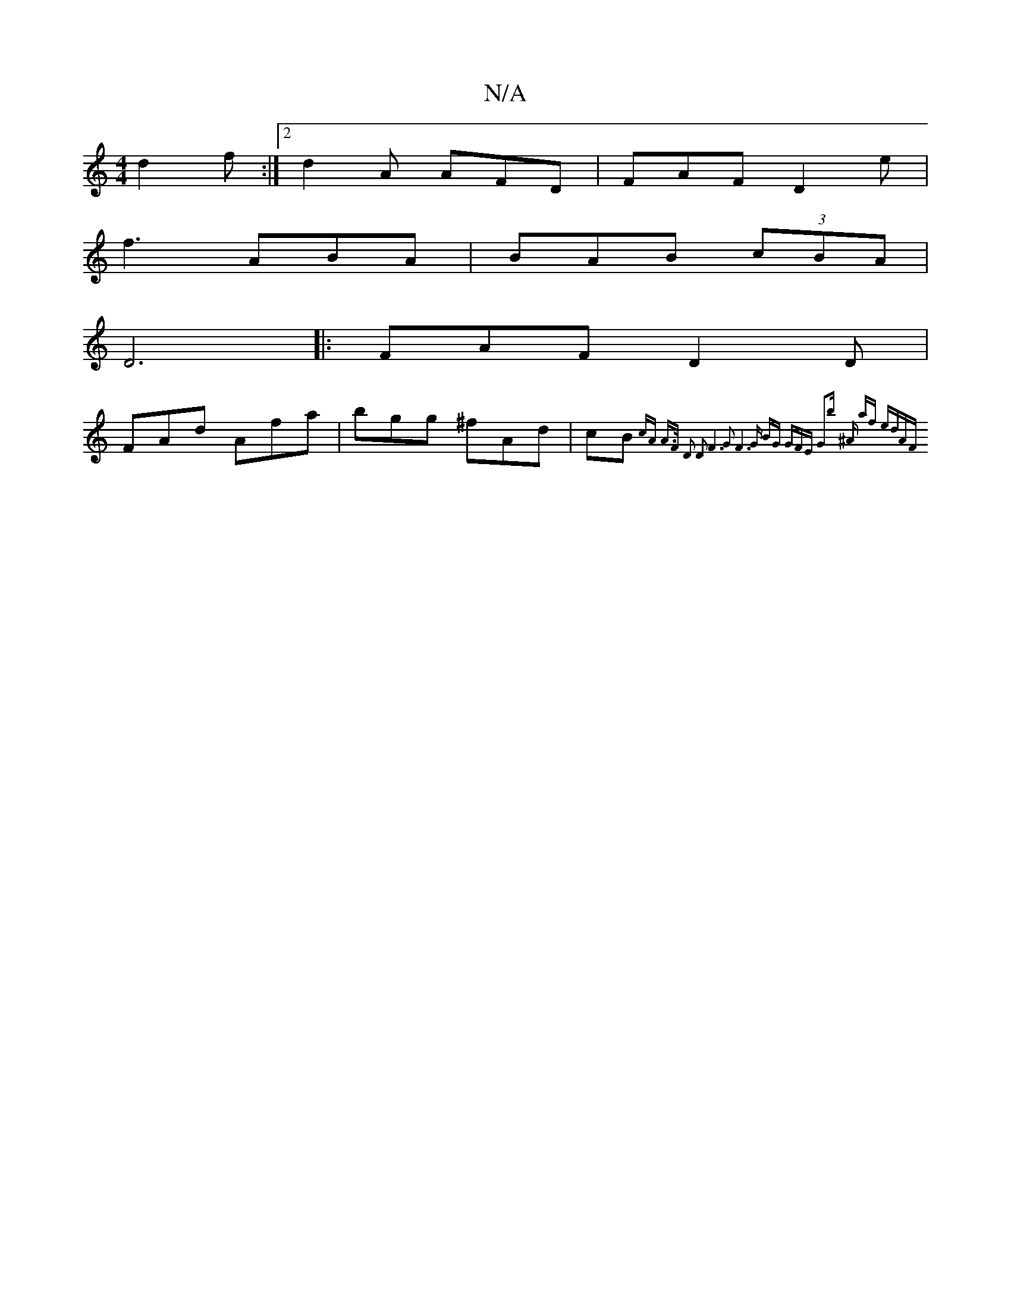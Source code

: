 X:1
T:N/A
M:4/4
R:N/A
K:Cmajor
d2f:|2 d2A AFD | FAF D2 e|
f3 ABA|BAB (3cBA|
D6|:FAF D2D|
FAd Afa|bgg ^fAd|cB{cA A>F D2 D2 | F6- G2 | F6 |G BG | GFE G2b | ^A af edAF |

FF|
GFEG EGGG|FDE2 EGAc|Bcde egfe|dcAF D2DA:||
g2 B g/e/dB | A2